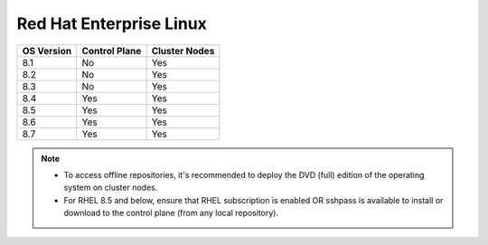 Red Hat Enterprise Linux
========================

========== ============= =============
OS Version Control Plane Cluster  Nodes
========== ============= =============
8.1        No            Yes
8.2        No            Yes
8.3        No            Yes
8.4        Yes           Yes
8.5        Yes           Yes
8.6        Yes           Yes
8.7        Yes           Yes
========== ============= =============

.. note::
    * To access offline repositories, it's recommended to deploy the DVD (full) edition of the operating system on cluster nodes.
    * For RHEL 8.5 and below, ensure that RHEL subscription is enabled OR sshpass is available to install or download to the control plane (from any local repository).
